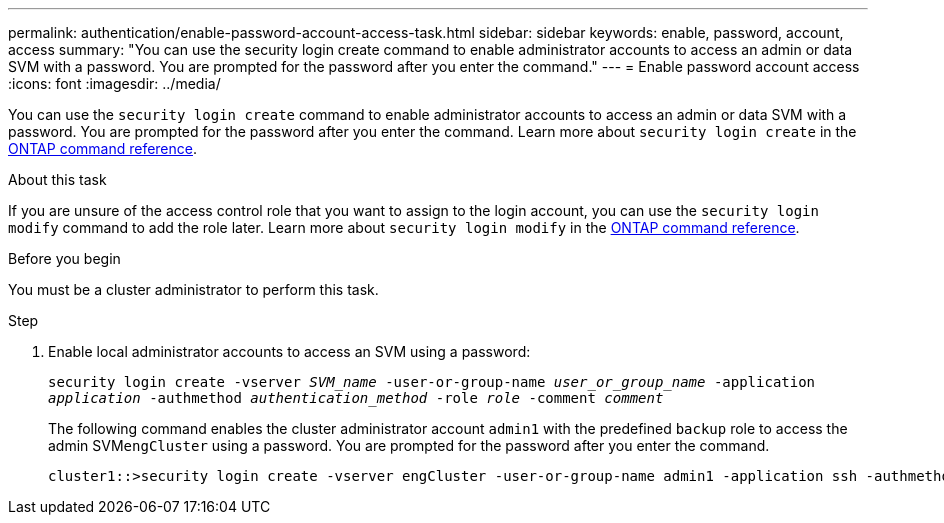 ---
permalink: authentication/enable-password-account-access-task.html
sidebar: sidebar
keywords: enable, password, account, access
summary: "You can use the security login create command to enable administrator accounts to access an admin or data SVM with a password. You are prompted for the password after you enter the command."
---
= Enable password account access
:icons: font
:imagesdir: ../media/

[.lead]
You can use the `security login create` command to enable administrator accounts to access an admin or data SVM with a password. You are prompted for the password after you enter the command. Learn more about `security login create` in the link:https://docs.netapp.com/us-en/ontap-cli/security-login-create.html[ONTAP command reference^].

.About this task

If you are unsure of the access control role that you want to assign to the login account, you can use the `security login modify` command to add the role later. Learn more about `security login modify` in the link:https://docs.netapp.com/us-en/ontap-cli/security-login-modify.html[ONTAP command reference^].

.Before you begin

You must be a cluster administrator to perform this task.

.Step

. Enable local administrator accounts to access an SVM using a password:
+
`security login create -vserver _SVM_name_ -user-or-group-name _user_or_group_name_ -application _application_ -authmethod _authentication_method_ -role _role_ -comment _comment_`
+
The following command enables the cluster administrator account `admin1` with the predefined `backup` role to access the admin SVM``engCluster`` using a password. You are prompted for the password after you enter the command.
+
----
cluster1::>security login create -vserver engCluster -user-or-group-name admin1 -application ssh -authmethod password -role backup
----

// 2025 Mar 31, ONTAPDOC-2758